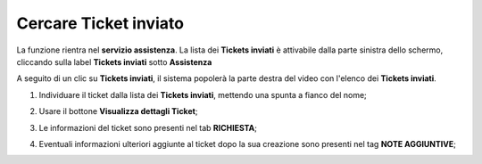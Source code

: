 .. _Tickets_inviati:

**Cercare Ticket inviato**
===========================
La funzione rientra nel **servizio assistenza**. La lista dei **Tickets inviati** è attivabile dalla parte
sinistra dello schermo, cliccando sulla label **Tickets inviati** sotto **Assistenza**

.. image:: img/100.5_Elenco_Ticket_inviatiSX.png


A seguito di un clic su **Tickets inviati**, il sistema popolerà la parte destra del video con l'elenco dei **Tickets inviati**.

.. image:: img/100.5_ElencoTicketDX.png


1. Individuare il ticket dalla lista dei **Tickets inviati**, mettendo una spunta a fianco del nome;

.. image:: img/100.5_RicercaTicketDX.png
    
2. Usare il bottone **Visualizza dettagli Ticket**;

.. image:: img/100.5_iconaDettagliTicket.png

3. Le informazioni del ticket sono presenti nel tab **RICHIESTA**;
    
.. image:: img/100.5_DettagliTicketTag1.png

4. Eventuali informazioni ulteriori aggiunte al ticket dopo la sua creazione sono presenti nel tag **NOTE AGGIUNTIVE**;

.. image:: img/100.5_DettagliTicketTag2.png

   